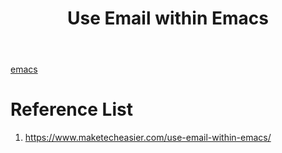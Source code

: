 :PROPERTIES:
:ID:       b47d41ad-0283-4376-8f15-1a28a0b3d3f0
:END:
#+title: Use Email within Emacs

[[id:19182f6d-b637-4879-8e9c-b093f492db5c][emacs]]

* Reference List
1. https://www.maketecheasier.com/use-email-within-emacs/
